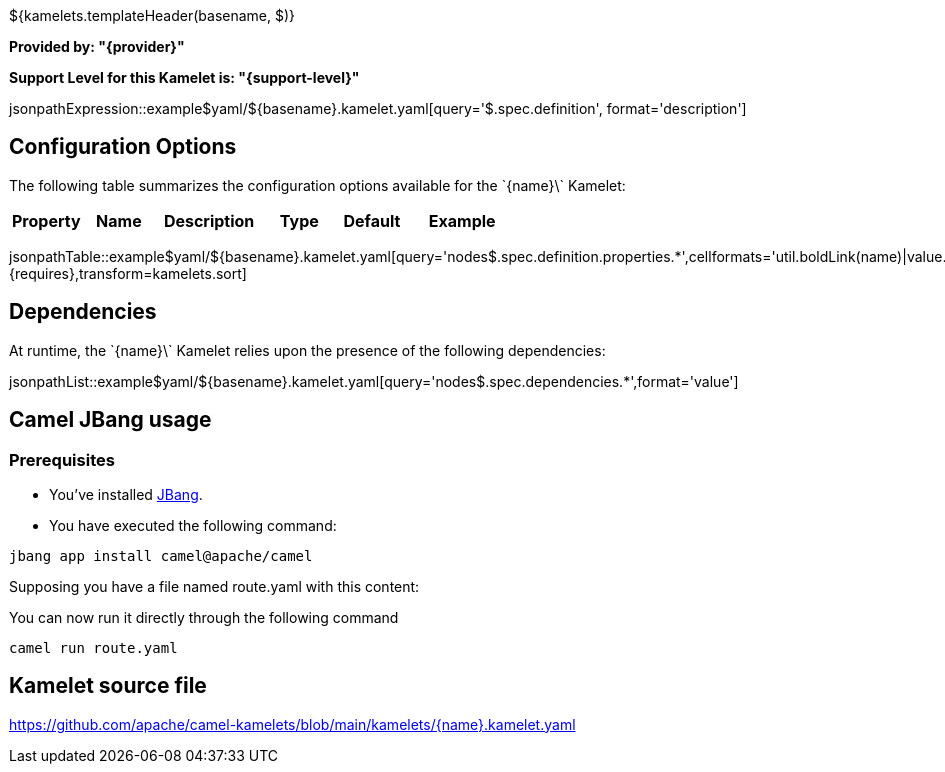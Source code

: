 ${kamelets.templateHeader(basename, $)}

*Provided by: "{provider}"*

*Support Level for this Kamelet is: "{support-level}"*

jsonpathExpression::example$yaml/${basename}.kamelet.yaml[query='$.spec.definition', format='description']

== Configuration Options

ifeval::[{propertycount} == 0]
The \`{name}\` Kamelet does not specify any configuration options.
endif::[]

ifeval::[{propertycount} != 0]
The following table summarizes the configuration options available for the \`{name}\` Kamelet:

[width="100%",cols="2,^2,3,^2,^2,^3",options="header"]
|===
| Property| Name| Description| Type| Default| Example
|===

jsonpathTable::example$yaml/${basename}.kamelet.yaml[query='nodes$.spec.definition.properties.*',cellformats='util.boldLink(name)|value.title|util.description(value)|util.valueAsString(value.type)|util.valueAsString(value.default)|util.escapeAutoLinks(value.example)',{requires},transform=kamelets.sort]

endif::[]

== Dependencies

At runtime, the \`{name}\` Kamelet relies upon the presence of the following dependencies:

jsonpathList::example$yaml/${basename}.kamelet.yaml[query='nodes$.spec.dependencies.*',format='value']

== Camel JBang usage

=== *Prerequisites*

* You've installed https://www.jbang.dev/[JBang].
* You have executed the following command:

[source,shell,subs=+attributes]
----
jbang app install camel@apache/camel
----

Supposing you have a file named route.yaml with this content:

ifeval::['{type}' == 'source']
[source,yaml,subs='+attributes,macros']
----
- route:
    from:
      uri: "kamelet:\`{name}\`"
      parameters:
        .
        .
        .
      steps:
        - to: 
            uri: "kamelet:log-sink"
----
endif::[]

ifeval::['{type}' == 'sink']
[source,yaml,subs='+attributes,macros']
----
- route:
    from:
      uri: "kamelet:timer-source"
      parameters:
        period: 10000
        message: 'test'
      steps:
        - to: 
            uri: "kamelet:\`{name}\`"
----
endif::[]

You can now run it directly through the following command

[source,shell,subs=+attributes]
----
camel run route.yaml
----

== Kamelet source file

https://github.com/apache/camel-kamelets/blob/main/kamelets/{name}.kamelet.yaml
